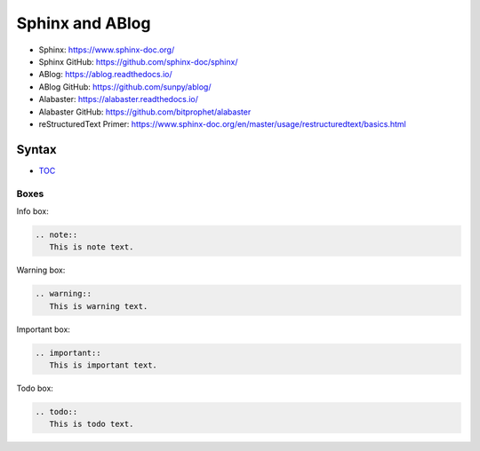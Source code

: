 Sphinx and ABlog
================

* Sphinx: https://www.sphinx-doc.org/
* Sphinx GitHub: https://github.com/sphinx-doc/sphinx/
* ABlog: https://ablog.readthedocs.io/
* ABlog GitHub: https://github.com/sunpy/ablog/
* Alabaster: https://alabaster.readthedocs.io/
* Alabaster GitHub: https://github.com/bitprophet/alabaster
* reStructuredText Primer: https://www.sphinx-doc.org/en/master/usage/restructuredtext/basics.html

Syntax
------

- `TOC <https://www.sphinx-doc.org/en/master/usage/restructuredtext/directives.html#table-of-contents>`_

Boxes
^^^^^^

Info box:

.. code:: rst

   .. note::
      This is note text. 

Warning box:

.. code:: rst

   .. warning::
      This is warning text.

Important box:

.. code:: rst

   .. important::
      This is important text.

Todo box:

.. code:: rst

   .. todo::
      This is todo text.
